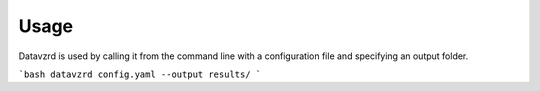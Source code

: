 Usage
=====

Datavzrd is used by calling it from the command line with a configuration file and specifying an output folder.

```bash
datavzrd config.yaml --output results/
```



